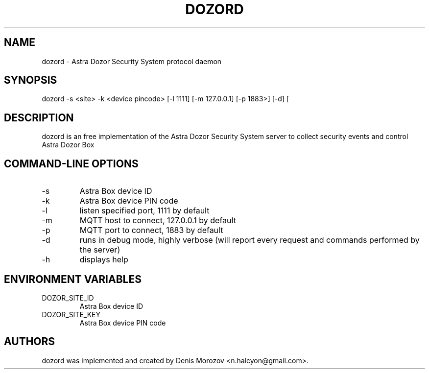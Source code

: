 .TH DOZORD 8 "1 May 2020" "Free Software" "User Manuals"
.SH NAME
dozord \- Astra Dozor Security System protocol daemon
.SH SYNOPSIS
dozord -s <site> -k <device pincode> [\-l 1111] [\-m 127.0.0.1] [\-p 1883>] [\-d] [\h]

.SH DESCRIPTION
dozord is an free implementation of the Astra Dozor Security
System server to collect security events and control Astra 
Dozor Box

.SH "COMMAND-LINE OPTIONS"
.IP -s
Astra Box device ID
.IP -k
Astra Box device PIN code
.IP -l
listen specified port, 1111 by default
.IP -m
MQTT host to connect, 127.0.0.1 by default
.IP -p
MQTT port to connect, 1883 by default
.IP -d
runs in debug mode, highly verbose (will report
every request and commands performed by the server)
.IP -h
displays help

.SH "ENVIRONMENT VARIABLES"
.IP DOZOR_SITE_ID
Astra Box device ID
.IP DOZOR_SITE_KEY
Astra Box device PIN code

.SH AUTHORS
dozord was implemented and created by Denis Morozov
<n.halcyon@gmail.com>.